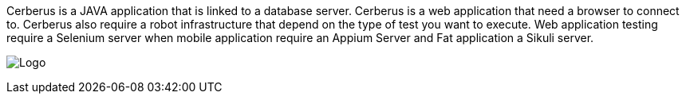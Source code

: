 Cerberus is a JAVA application that is linked to a database server.
Cerberus is a web application that need a browser to connect to.
Cerberus also require a robot infrastructure that depend on the type of test you want to execute.
Web application testing require a Selenium server when mobile application require an Appium Server and Fat application a Sikuli server.

image:architecture.png[Logo]